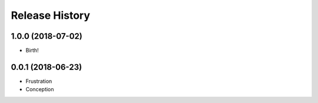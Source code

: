 .. :changelog:

Release History
===============

1.0.0 (2018-07-02)
++++++++++++++++++

* Birth!


0.0.1 (2018-06-23)
++++++++++++++++++

* Frustration
* Conception
